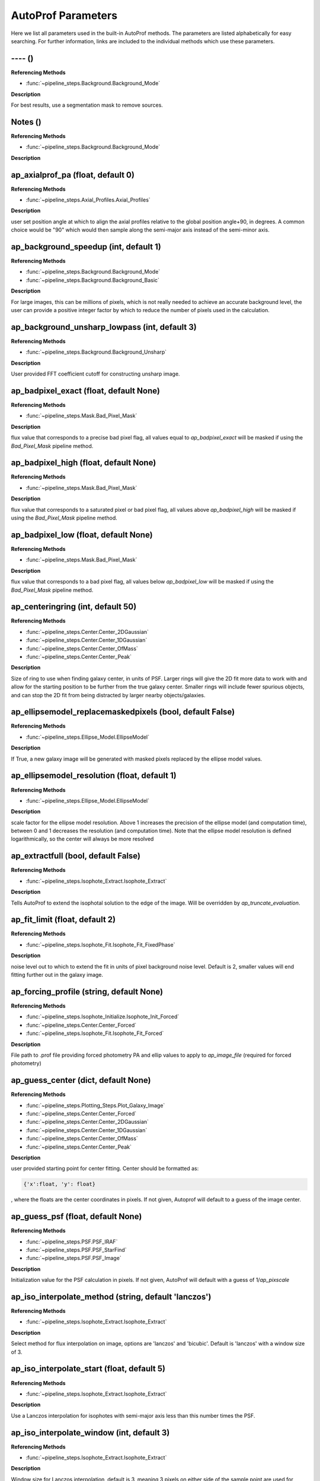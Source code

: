 ====================
AutoProf Parameters
====================

Here we list all parameters used in the built-in AutoProf methods. The parameters are listed alphabetically for easy searching. For further information, links are included to the individual methods which use these parameters.

---- ()
----------------------------------------------------------------------

**Referencing Methods**

- :func:`~pipeline_steps.Background.Background_Mode`

**Description**

For best results, use a segmentation mask to remove sources.

Notes ()
----------------------------------------------------------------------

**Referencing Methods**

- :func:`~pipeline_steps.Background.Background_Mode`

**Description**


ap_axialprof_pa (float, default 0)
----------------------------------------------------------------------

**Referencing Methods**

- :func:`~pipeline_steps.Axial_Profiles.Axial_Profiles`

**Description**

user set position angle at which to align the axial profiles
relative to the global position angle+90, in degrees. A common
choice would be "90" which would then sample along the
semi-major axis instead of the semi-minor axis.

ap_background_speedup (int, default 1)
----------------------------------------------------------------------

**Referencing Methods**

- :func:`~pipeline_steps.Background.Background_Mode`
- :func:`~pipeline_steps.Background.Background_Basic`

**Description**

For large images, this can be millions of pixels, which is not
really needed to achieve an accurate background level, the user
can provide a positive integer factor by which to reduce the
number of pixels used in the calculation.

ap_background_unsharp_lowpass (int, default 3)
----------------------------------------------------------------------

**Referencing Methods**

- :func:`~pipeline_steps.Background.Background_Unsharp`

**Description**

User provided FFT coefficient cutoff for constructing unsharp image.

ap_badpixel_exact (float, default None)
----------------------------------------------------------------------

**Referencing Methods**

- :func:`~pipeline_steps.Mask.Bad_Pixel_Mask`

**Description**

flux value that corresponds to a precise bad pixel flag, all
values equal to *ap_badpixel_exact* will be masked if using the
*Bad_Pixel_Mask* pipeline method.

ap_badpixel_high (float, default None)
----------------------------------------------------------------------

**Referencing Methods**

- :func:`~pipeline_steps.Mask.Bad_Pixel_Mask`

**Description**

flux value that corresponds to a saturated pixel or bad pixel
flag, all values above *ap_badpixel_high* will be masked if
using the *Bad_Pixel_Mask* pipeline method.

ap_badpixel_low (float, default None)
----------------------------------------------------------------------

**Referencing Methods**

- :func:`~pipeline_steps.Mask.Bad_Pixel_Mask`

**Description**

flux value that corresponds to a bad pixel flag, all values
below *ap_badpixel_low* will be masked if using the
*Bad_Pixel_Mask* pipeline method.

ap_centeringring (int, default 50)
----------------------------------------------------------------------

**Referencing Methods**

- :func:`~pipeline_steps.Center.Center_2DGaussian`
- :func:`~pipeline_steps.Center.Center_1DGaussian`
- :func:`~pipeline_steps.Center.Center_OfMass`
- :func:`~pipeline_steps.Center.Center_Peak`

**Description**

Size of ring to use when finding galaxy center, in units of
PSF. Larger rings will give the 2D fit more data to work with
and allow for the starting position to be further from the true
galaxy center.  Smaller rings will include fewer spurious
objects, and can stop the 2D fit from being distracted by larger
nearby objects/galaxies.

ap_ellipsemodel_replacemaskedpixels (bool, default False)
----------------------------------------------------------------------

**Referencing Methods**

- :func:`~pipeline_steps.Ellipse_Model.EllipseModel`

**Description**

If True, a new galaxy image will be generated with masked pixels
replaced by the ellipse model values.

ap_ellipsemodel_resolution (float, default 1)
----------------------------------------------------------------------

**Referencing Methods**

- :func:`~pipeline_steps.Ellipse_Model.EllipseModel`

**Description**

scale factor for the ellipse model resolution. Above 1 increases
the precision of the ellipse model (and computation time),
between 0 and 1 decreases the resolution (and computation
time). Note that the ellipse model resolution is defined
logarithmically, so the center will always be more resolved

ap_extractfull (bool, default False)
----------------------------------------------------------------------

**Referencing Methods**

- :func:`~pipeline_steps.Isophote_Extract.Isophote_Extract`

**Description**

Tells AutoProf to extend the isophotal solution to the edge of
the image. Will be overridden by *ap_truncate_evaluation*.

ap_fit_limit (float, default 2)
----------------------------------------------------------------------

**Referencing Methods**

- :func:`~pipeline_steps.Isophote_Fit.Isophote_Fit_FixedPhase`

**Description**

noise level out to which to extend the fit in units of pixel
background noise level. Default is 2, smaller values will end
fitting further out in the galaxy image.

ap_forcing_profile (string, default None)
----------------------------------------------------------------------

**Referencing Methods**

- :func:`~pipeline_steps.Isophote_Initialize.Isophote_Init_Forced`
- :func:`~pipeline_steps.Center.Center_Forced`
- :func:`~pipeline_steps.Isophote_Fit.Isophote_Fit_Forced`

**Description**

File path to .prof file providing forced photometry PA and
ellip values to apply to *ap_image_file* (required for forced
photometry)

ap_guess_center (dict, default None)
----------------------------------------------------------------------

**Referencing Methods**

- :func:`~pipeline_steps.Plotting_Steps.Plot_Galaxy_Image`
- :func:`~pipeline_steps.Center.Center_Forced`
- :func:`~pipeline_steps.Center.Center_2DGaussian`
- :func:`~pipeline_steps.Center.Center_1DGaussian`
- :func:`~pipeline_steps.Center.Center_OfMass`
- :func:`~pipeline_steps.Center.Center_Peak`

**Description**

user provided starting point for center fitting. Center should
be formatted as:

.. code-block:: python

  {'x':float, 'y': float}

, where the floats are the center coordinates in pixels. If not
given, Autoprof will default to a guess of the image center.

ap_guess_psf (float, default None)
----------------------------------------------------------------------

**Referencing Methods**

- :func:`~pipeline_steps.PSF.PSF_IRAF`
- :func:`~pipeline_steps.PSF.PSF_StarFind`
- :func:`~pipeline_steps.PSF.PSF_Image`

**Description**

Initialization value for the PSF calculation in pixels. If not
given, AutoProf will default with a guess of 1/*ap_pixscale*

ap_iso_interpolate_method (string, default 'lanczos')
----------------------------------------------------------------------

**Referencing Methods**

- :func:`~pipeline_steps.Isophote_Extract.Isophote_Extract`

**Description**

Select method for flux interpolation on image, options are
'lanczos' and 'bicubic'. Default is 'lanczos' with a window size
of 3.

ap_iso_interpolate_start (float, default 5)
----------------------------------------------------------------------

**Referencing Methods**

- :func:`~pipeline_steps.Isophote_Extract.Isophote_Extract`

**Description**

Use a Lanczos interpolation for isophotes with semi-major axis
less than this number times the PSF.

ap_iso_interpolate_window (int, default 3)
----------------------------------------------------------------------

**Referencing Methods**

- :func:`~pipeline_steps.Isophote_Extract.Isophote_Extract`

**Description**

Window size for Lanczos interpolation, default is 3, meaning 3
pixels on either side of the sample point are used for
interpolation.

ap_iso_measurecoefs (tuple, default None)
----------------------------------------------------------------------

**Referencing Methods**

- :func:`~pipeline_steps.Isophote_Extract.Isophote_Extract`

**Description**

tuple indicating which fourier modes to extract along fitted
isophotes. Most common is (4,), which identifies boxy/disky
isophotes. Also common is (1,3), which identifies lopsided
galaxies. The outputted values are computed as a_i =
imag(F_i)/abs(F_0) and b_i = real(F_i)/abs(F_0) where F_i is a
fourier coefficient. Not activated by default as it adds to
computation time.

ap_isoaverage_method (string, default 'median')
----------------------------------------------------------------------

**Referencing Methods**

- :func:`~pipeline_steps.Isophote_Extract.Isophote_Extract`
- :func:`~pipeline_steps.Slice_Profiles.Slice_Profile`
- :func:`~pipeline_steps.Axial_Profiles.Axial_Profiles`

**Description**

Select the method used to compute the averafge flux along an
isophote. Choose from 'mean', 'median', and 'mode'.  In general,
median is fast and robust to a few outliers. Mode is slow but
robust to more outliers. Mean is fast and accurate in low S/N
regimes where fluxes take on near integer values, but not robust
to outliers. The mean should be used along with a mask to remove
spurious objects such as foreground stars or galaxies, and
should always be used with caution.

ap_isoband_fixed (bool, default False)
----------------------------------------------------------------------

**Referencing Methods**

- :func:`~pipeline_steps.Isophote_Extract.Isophote_Extract`

**Description**

Use a fixed width for the size of the isobands, the width is set
by *ap_isoband_width* which now has units of pixels, the default
is 0.5 such that the full band has a width of 1 pixel.

ap_isoband_start (float, default 2)
----------------------------------------------------------------------

**Referencing Methods**

- :func:`~pipeline_steps.Isophote_Extract.Isophote_Extract`

**Description**

The noise level at which to begin sampling a band of pixels to
compute SB instead of sampling a line of pixels near the
isophote in units of pixel flux noise. Will never initiate band
averaging if the band width is less than half a pixel

ap_isoband_width (float, default 0.025)
----------------------------------------------------------------------

**Referencing Methods**

- :func:`~pipeline_steps.Isophote_Extract.Isophote_Extract`

**Description**

The relative size of the isophote bands to sample. flux values
will be sampled at +- *ap_isoband_width* \*R for each radius.

ap_isoclip (bool, default False)
----------------------------------------------------------------------

**Referencing Methods**

- :func:`~pipeline_steps.Isophote_Extract.Isophote_Extract`

**Description**

Perform sigma clipping along extracted isophotes. Removes flux
samples from an isophote that deviate significantly from the
median. Several iterations of sigma clipping are performed until
convergence or *ap_isoclip_iterations* iterations are
reached. Sigma clipping is a useful substitute for masking
objects, though careful masking is better. Also an aggressive
sigma clip may bias results.

ap_isoclip_iterations (int, default None)
----------------------------------------------------------------------

**Referencing Methods**

- :func:`~pipeline_steps.Isophote_Extract.Isophote_Extract`

**Description**

Maximum number of sigma clipping iterations to perform. The
default is infinity, so the sigma clipping procedure repeats
until convergence

ap_isoclip_nsigma (float, default 5)
----------------------------------------------------------------------

**Referencing Methods**

- :func:`~pipeline_steps.Isophote_Extract.Isophote_Extract`

**Description**

Number of sigma above median to apply clipping. All values above
(median + *ap_isoclip_nsigma* x sigma) are removed from the
isophote.

ap_mask_file (string, default None)
----------------------------------------------------------------------

**Referencing Methods**

- :func:`~pipeline_steps.Mask.Mask_Segmentation_Map`

**Description**

path to fits file which is a mask for the image. Must have the same dimensions as the main image.

ap_name (string, default None)
----------------------------------------------------------------------

**Referencing Methods**

- :func:`~pipeline_steps.Slice_Profiles.Slice_Profile`

**Description**

Name of the current galaxy, used for making filenames.

ap_psf_deconvolution_iterations (int, default 50)
----------------------------------------------------------------------

**Referencing Methods**

- :func:`~pipeline_steps.PSF.PSF_deconvolve`

**Description**

number of itterations of the Richardson-Lucy deconvolution
algorithm to perform.

ap_psf_file (string, default None)
----------------------------------------------------------------------

**Referencing Methods**

- :func:`~pipeline_steps.PSF.PSF_deconvolve`

**Description**

Optional argument. Path to PSF fits file. For best results the
image should have an odd number of pixels with the PSF centered
in the image.

ap_radialprofiles_expwidth (bool, default False)
----------------------------------------------------------------------

**Referencing Methods**

- :func:`~pipeline_steps.Radial_Profiles.Radial_Profiles`

**Description**

Tell AutoProf to use exponentially increasing widths for radial
samples. In this case *ap_radialprofiles_width* corresponds to
the final width of the radial sampling.

ap_radialprofiles_nwedges (int, default 4)
----------------------------------------------------------------------

**Referencing Methods**

- :func:`~pipeline_steps.Radial_Profiles.Radial_Profiles`

**Description**

number of radial wedges to sample. Recommended choosing a power
of 2.

ap_radialprofiles_pa (float, default 0)
----------------------------------------------------------------------

**Referencing Methods**

- :func:`~pipeline_steps.Radial_Profiles.Radial_Profiles`

**Description**

user set position angle at which to measure radial wedges
relative to the global position angle, in degrees.

ap_radialprofiles_variable_pa (bool, default False)
----------------------------------------------------------------------

**Referencing Methods**

- :func:`~pipeline_steps.Radial_Profiles.Radial_Profiles`

**Description**

Tell AutoProf to rotate radial sampling wedges with the position
angle profile of the galaxy.

ap_radialprofiles_width (float, default 15)
----------------------------------------------------------------------

**Referencing Methods**

- :func:`~pipeline_steps.Radial_Profiles.Radial_Profiles`

**Description**

User set width of radial sampling wedges in degrees.

ap_sampleendR (float, default None)
----------------------------------------------------------------------

**Referencing Methods**

- :func:`~pipeline_steps.Isophote_Extract.Isophote_Extract`

**Description**

End radius (in pixels) for isophote sampling from the
image. Default is 3 times the fit radius, also see
*ap_extractfull*.

ap_samplegeometricscale (float, default 0.1)
----------------------------------------------------------------------

**Referencing Methods**

- :func:`~pipeline_steps.Isophote_Extract.Isophote_Extract`

**Description**

growth scale for isophotes when sampling for the final output
profile.  Used when sampling geometrically. By default, each
isophote is 10\% further than the last.

ap_sampleinitR (float, default None)
----------------------------------------------------------------------

**Referencing Methods**

- :func:`~pipeline_steps.Isophote_Extract.Isophote_Extract`

**Description**

Starting radius (in pixels) for isophote sampling from the
image. Note that a starting radius of zero is not
advised. Default is 1 pixel or 1PSF, whichever is smaller.

ap_samplelinearscale (float, default None)
----------------------------------------------------------------------

**Referencing Methods**

- :func:`~pipeline_steps.Isophote_Extract.Isophote_Extract`

**Description**

growth scale (in pixels) for isophotes when sampling for the
final output profile. Used when sampling linearly. Default is 1
PSF length.

ap_samplestyle (string, default 'geometric')
----------------------------------------------------------------------

**Referencing Methods**

- :func:`~pipeline_steps.Isophote_Extract.Isophote_Extract`
- :func:`~pipeline_steps.Axial_Profiles.Axial_Profiles`

**Description**

indicate if isophote sampling radii should grow linearly or
geometrically. Can also do geometric sampling at the center and
linear sampling once geometric step size equals linear. Options
are: 'linear', 'geometric', 'geometric-linear'

ap_saveto (string, default None)
----------------------------------------------------------------------

**Referencing Methods**

- :func:`~pipeline_steps.Slice_Profiles.Slice_Profile`

**Description**

Directory in which to save profile

ap_scale (float, default 0.2)
----------------------------------------------------------------------

**Referencing Methods**

- :func:`~pipeline_steps.Isophote_Fit.Isophote_Fit_FixedPhase`

**Description**

growth scale when fitting isophotes, not the same as
*ap_sample---scale*.

ap_set_background (float, default None)
----------------------------------------------------------------------

**Referencing Methods**

- :func:`~pipeline_steps.Background.Background_Mode`
- :func:`~pipeline_steps.Background.Background_DilatedSources`
- :func:`~pipeline_steps.Background.Background_Basic`

**Description**

User provided background value in flux

ap_set_background_noise (float, default None)
----------------------------------------------------------------------

**Referencing Methods**

- :func:`~pipeline_steps.Background.Background_Mode`
- :func:`~pipeline_steps.Background.Background_DilatedSources`
- :func:`~pipeline_steps.Background.Background_Basic`

**Description**

User provided background noise level in flux

ap_set_center (dict, default None)
----------------------------------------------------------------------

**Referencing Methods**

- :func:`~pipeline_steps.Plotting_Steps.Plot_Galaxy_Image`
- :func:`~pipeline_steps.Center.Center_Forced`
- :func:`~pipeline_steps.Center.Center_2DGaussian`
- :func:`~pipeline_steps.Center.Center_1DGaussian`
- :func:`~pipeline_steps.Center.Center_OfMass`
- :func:`~pipeline_steps.Center.Center_Peak`

**Description**

user provided fixed center for rest of calculations. Center
should be formatted as:

.. code-block:: python

  {'x':float, 'y': float}

, where the floats are the center coordinates in pixels. If not
given, Autoprof will default to a guess of the image center.

ap_set_psf (float, default None)
----------------------------------------------------------------------

**Referencing Methods**

- :func:`~pipeline_steps.PSF.PSF_IRAF`
- :func:`~pipeline_steps.PSF.PSF_StarFind`
- :func:`~pipeline_steps.PSF.PSF_Image`

**Description**

force AutoProf to use this PSF value (in pixels) instead of
calculating its own.

ap_slice_anchor (dict, default None)
----------------------------------------------------------------------

**Referencing Methods**

- :func:`~pipeline_steps.Slice_Profiles.Slice_Profile`

**Description**

Coordinates for the starting point of the slice as a dictionary
formatted "{'x': x-coord, 'y': y-coord}" in pixel units.

ap_slice_length (float, default None)
----------------------------------------------------------------------

**Referencing Methods**

- :func:`~pipeline_steps.Slice_Profiles.Slice_Profile`

**Description**

Length of the slice from anchor point in pixel units. By
default, use init ellipse semi-major axis length

ap_slice_pa (float, default None)
----------------------------------------------------------------------

**Referencing Methods**

- :func:`~pipeline_steps.Slice_Profiles.Slice_Profile`

**Description**

Position angle of the slice in degrees, counter-clockwise
relative to the x-axis.

ap_slice_step (float, default None)
----------------------------------------------------------------------

**Referencing Methods**

- :func:`~pipeline_steps.Slice_Profiles.Slice_Profile`

**Description**

Distance between samples for the profile along the
slice. By default use the PSF.

ap_slice_width (float, default 10)
----------------------------------------------------------------------

**Referencing Methods**

- :func:`~pipeline_steps.Slice_Profiles.Slice_Profile`

**Description**

Width of the slice in pixel units.

ap_truncate_evaluation (bool, default False)
----------------------------------------------------------------------

**Referencing Methods**

- :func:`~pipeline_steps.Isophote_Extract.Isophote_Extract`

**Description**

Stop evaluating new isophotes once two negative flux isophotes
have been recorded, presumed to have reached the end of the
profile.

ap_zeropoint (float, default 22.5)
----------------------------------------------------------------------

**Referencing Methods**

- :func:`~pipeline_steps.Isophote_Extract.Isophote_Extract`
- :func:`~pipeline_steps.Isophote_Extract.Isophote_Extract_Photutils`
- :func:`~pipeline_steps.Ellipse_Model.EllipseModel`
- :func:`~pipeline_steps.Slice_Profiles.Slice_Profile`
- :func:`~pipeline_steps.Axial_Profiles.Axial_Profiles`

**Description**

Photometric zero point. For converting flux to mag units.

